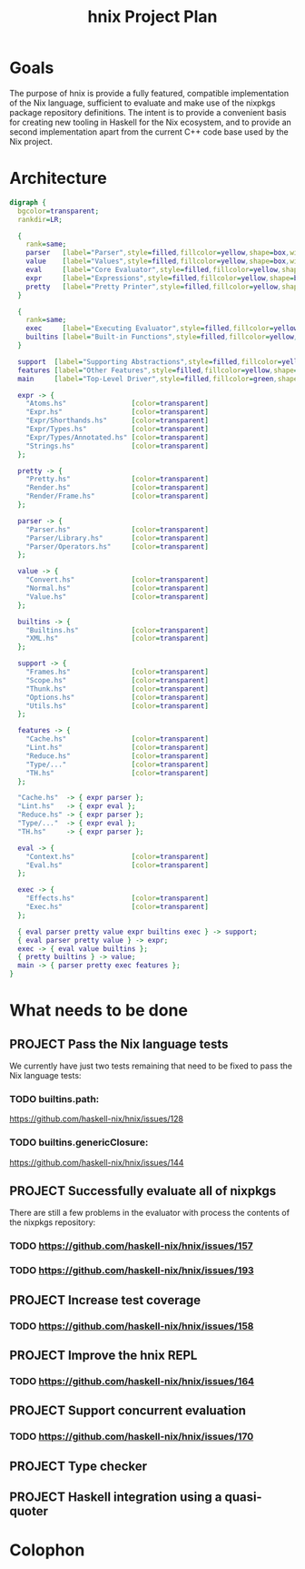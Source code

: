 #+TITLE: hnix Project Plan

* Goals

The purpose of hnix is provide a fully featured, compatible implementation of
the Nix language, sufficient to evaluate and make use of the nixpkgs package
repository definitions. The intent is to provide a convenient basis for
creating new tooling in Haskell for the Nix ecosystem, and to provide an
second implementation apart from the current C++ code base used by the Nix
project.


* Architecture

#+name: dot-figure
#+begin_src dot :file diagram4.svg :cmdline -Tsvg :results file
digraph {
  bgcolor=transparent;
  rankdir=LR;

  {
    rank=same;
    parser   [label="Parser",style=filled,fillcolor=yellow,shape=box,width=2];
    value    [label="Values",style=filled,fillcolor=yellow,shape=box,width=2];
    eval     [label="Core Evaluator",style=filled,fillcolor=yellow,shape=box,width=2];
    expr     [label="Expressions",style=filled,fillcolor=yellow,shape=box,width=2];
    pretty   [label="Pretty Printer",style=filled,fillcolor=yellow,shape=box,width=2];
  }

  {
    rank=same;
    exec     [label="Executing Evaluator",style=filled,fillcolor=yellow,shape=box,width=2];
    builtins [label="Built-in Functions",style=filled,fillcolor=yellow,shape=box,width=2];
  }

  support  [label="Supporting Abstractions",style=filled,fillcolor=yellow,shape=box,width=2];
  features [label="Other Features",style=filled,fillcolor=yellow,shape=box,width=2];
  main     [label="Top-Level Driver",style=filled,fillcolor=green,shape=box,width=2];

  expr -> {
    "Atoms.hs"                [color=transparent]
    "Expr.hs"                 [color=transparent]
    "Expr/Shorthands.hs"      [color=transparent]
    "Expr/Types.hs"           [color=transparent]
    "Expr/Types/Annotated.hs" [color=transparent]
    "Strings.hs"              [color=transparent]
  };

  pretty -> {
    "Pretty.hs"               [color=transparent]
    "Render.hs"               [color=transparent]
    "Render/Frame.hs"         [color=transparent]
  };

  parser -> {
    "Parser.hs"               [color=transparent]
    "Parser/Library.hs"       [color=transparent]
    "Parser/Operators.hs"     [color=transparent]
  };

  value -> {
    "Convert.hs"              [color=transparent]
    "Normal.hs"               [color=transparent]
    "Value.hs"                [color=transparent]
  };

  builtins -> {
    "Builtins.hs"             [color=transparent]
    "XML.hs"                  [color=transparent]
  };

  support -> {
    "Frames.hs"               [color=transparent]
    "Scope.hs"                [color=transparent]
    "Thunk.hs"                [color=transparent]
    "Options.hs"              [color=transparent]
    "Utils.hs"                [color=transparent]
  };

  features -> {
    "Cache.hs"                [color=transparent]
    "Lint.hs"                 [color=transparent]
    "Reduce.hs"               [color=transparent]
    "Type/..."                [color=transparent]
    "TH.hs"                   [color=transparent]
  };

  "Cache.hs"  -> { expr parser };
  "Lint.hs"   -> { expr eval };
  "Reduce.hs" -> { expr parser };
  "Type/..."  -> { expr eval };
  "TH.hs"     -> { expr parser };

  eval -> {
    "Context.hs"              [color=transparent]
    "Eval.hs"                 [color=transparent]
  };

  exec -> {
    "Effects.hs"              [color=transparent]
    "Exec.hs"                 [color=transparent]
  };

  { eval parser pretty value expr builtins exec } -> support;
  { eval parser pretty value } -> expr;
  exec -> { eval value builtins };
  { pretty builtins } -> value;
  main -> { parser pretty exec features };
}
#+end_src

#+ATTR_LATEX: :height 3cm
#+results: dot-figure
[[file:diagram4.svg]]

* What needs to be done

** PROJECT Pass the Nix language tests
:PROPERTIES:
:ID:       BB4190F1-695D-454A-8E14-492651B4EC9F
:CREATED:  [2018-04-23 Mon 17:12]
:URL:      https://github.com/haskell-nix/hnix/milestone/1
:END:

We currently have just two tests remaining that need to be fixed to pass the
Nix language tests:

*** TODO builtins.path:
  https://github.com/haskell-nix/hnix/issues/128
*** TODO builtins.genericClosure:
  https://github.com/haskell-nix/hnix/issues/144

** PROJECT Successfully evaluate all of nixpkgs
:PROPERTIES:
:ID:       E4A330E7-70C1-4E79-A94C-D63B2533EBE1
:CREATED:  [2018-04-23 Mon 17:10]
:URL:      https://github.com/haskell-nix/hnix/milestone/2
:END:

There are still a few problems in the evaluator with process the contents of
the nixpkgs repository:

*** TODO https://github.com/haskell-nix/hnix/issues/157
*** TODO https://github.com/haskell-nix/hnix/issues/193

** PROJECT Increase test coverage
:PROPERTIES:
:ID:       5998F757-F30B-4987-89BE-4E44A1BE57BF
:CREATED:  [2018-04-23 Mon 17:17]
:END:

*** TODO https://github.com/haskell-nix/hnix/issues/158

** PROJECT Improve the hnix REPL
:PROPERTIES:
:ID:       F824236D-7D7E-43D0-8DE6-AD66055B8935
:CREATED:  [2018-04-23 Mon 17:17]
:END:

*** TODO https://github.com/haskell-nix/hnix/issues/164

** PROJECT Support concurrent evaluation
:PROPERTIES:
:ID:       AE9B3606-009D-43FF-A1E0-0E9A5494BFAC
:CREATED:  [2018-04-23 Mon 17:18]
:END:

*** TODO https://github.com/haskell-nix/hnix/issues/170

** PROJECT Type checker
:PROPERTIES:
:ID:       F42B3AAB-3BA8-40DC-8B29-F534019F5832
:CREATED:  [2018-04-23 Mon 17:16]
:END:

** PROJECT Haskell integration using a quasi-quoter
:PROPERTIES:
:ID:       7800EF09-5083-4819-ACD4-877B85E98C07
:CREATED:  [2018-04-23 Mon 17:16]
:END:


* Colophon
#+STARTUP: content fninline hidestars
#+OPTIONS: ^:{}
#+ARCHIVE: PLAN-archive.txt::
#+SEQ_TODO: STARTED TODO APPT WAITING(@) DELEGATED(@) DEFERRED(@) SOMEDAY(@) PROJECT | DONE(@) CANCELED(@) NOTE
#+TAGS: P1(1) P2(2) P3(3) Call(c) Errand(e) Home(h) Net(n) Reply(r) Waiting(w)
#+DRAWERS: PROPERTIES LOGBOOK OUTPUT SCRIPT SOURCE DATA
#+PROPERTY: OVERLAY (face (:background "#e8eff9"))
